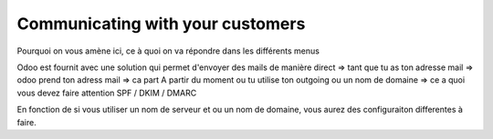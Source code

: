 =================================
Communicating with your customers 
=================================

Pourquoi on vous amène ici, ce à quoi on va répondre dans les différents menus

Odoo est fournit avec une solution qui permet d'envoyer des mails de manière direct => tant que tu as ton adresse mail => odoo prend ton adress mail => ca part
A partir du moment ou tu utilise ton outgoing ou un nom de domaine => ce a quoi vous devez faire attention SPF / DKIM / DMARC 

En fonction de si vous utiliser un nom de serveur et ou un nom de domaine, vous aurez des configuraiton differentes à faire.
